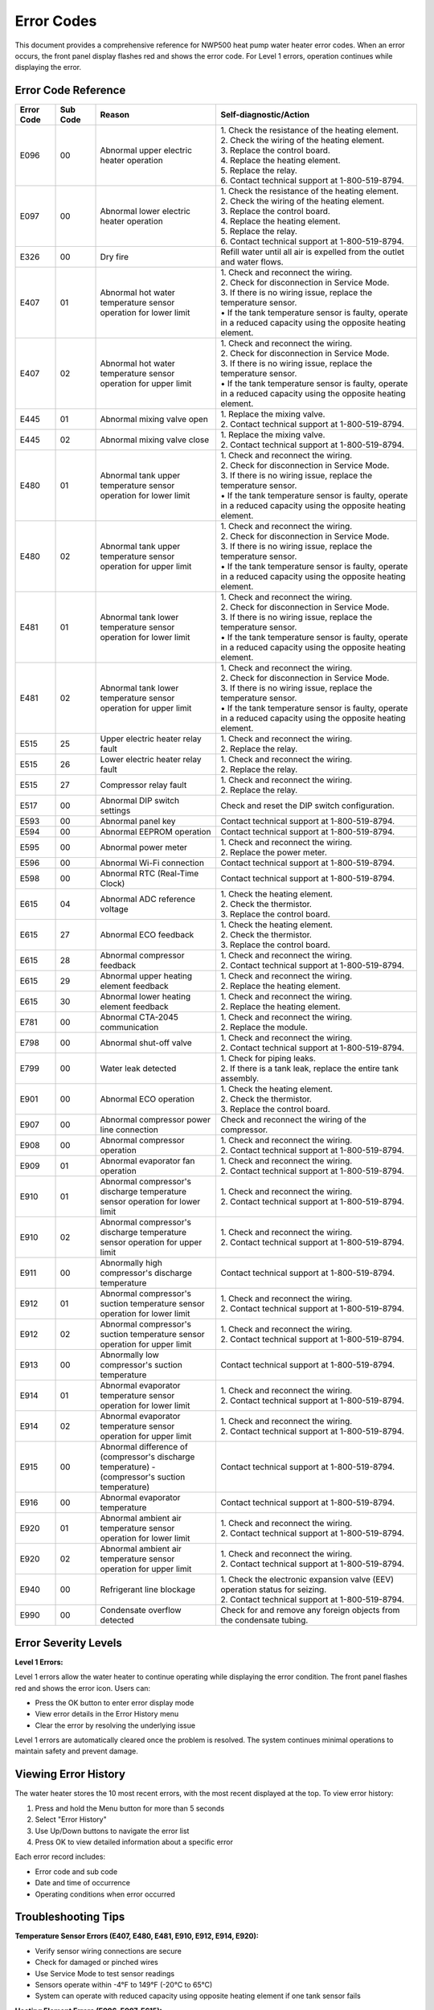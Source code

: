 Error Codes
===========

This document provides a comprehensive reference for NWP500 heat pump water heater error codes. When an error occurs, the front panel display flashes red and shows the error code. For Level 1 errors, operation continues while displaying the error.

Error Code Reference
--------------------

.. list-table::
   :header-rows: 1
   :widths: 10 10 30 50

   * - Error Code
     - Sub Code
     - Reason
     - Self-diagnostic/Action
   * - E096
     - 00
     - Abnormal upper electric heater operation
     - | 1. Check the resistance of the heating element.
       | 2. Check the wiring of the heating element.
       | 3. Replace the control board.
       | 4. Replace the heating element.
       | 5. Replace the relay.
       | 6. Contact technical support at 1-800-519-8794.
   * - E097
     - 00
     - Abnormal lower electric heater operation
     - | 1. Check the resistance of the heating element.
       | 2. Check the wiring of the heating element.
       | 3. Replace the control board.
       | 4. Replace the heating element.
       | 5. Replace the relay.
       | 6. Contact technical support at 1-800-519-8794.
   * - E326
     - 00
     - Dry fire
     - Refill water until all air is expelled from the outlet and water flows.
   * - E407
     - 01
     - Abnormal hot water temperature sensor operation for lower limit
     - | 1. Check and reconnect the wiring.
       | 2. Check for disconnection in Service Mode.
       | 3. If there is no wiring issue, replace the temperature sensor.
       | • If the tank temperature sensor is faulty, operate in a reduced capacity using the opposite heating element.
   * - E407
     - 02
     - Abnormal hot water temperature sensor operation for upper limit
     - | 1. Check and reconnect the wiring.
       | 2. Check for disconnection in Service Mode.
       | 3. If there is no wiring issue, replace the temperature sensor.
       | • If the tank temperature sensor is faulty, operate in a reduced capacity using the opposite heating element.
   * - E445
     - 01
     - Abnormal mixing valve open
     - | 1. Replace the mixing valve.
       | 2. Contact technical support at 1-800-519-8794.
   * - E445
     - 02
     - Abnormal mixing valve close
     - | 1. Replace the mixing valve.
       | 2. Contact technical support at 1-800-519-8794.
   * - E480
     - 01
     - Abnormal tank upper temperature sensor operation for lower limit
     - | 1. Check and reconnect the wiring.
       | 2. Check for disconnection in Service Mode.
       | 3. If there is no wiring issue, replace the temperature sensor.
       | • If the tank temperature sensor is faulty, operate in a reduced capacity using the opposite heating element.
   * - E480
     - 02
     - Abnormal tank upper temperature sensor operation for upper limit
     - | 1. Check and reconnect the wiring.
       | 2. Check for disconnection in Service Mode.
       | 3. If there is no wiring issue, replace the temperature sensor.
       | • If the tank temperature sensor is faulty, operate in a reduced capacity using the opposite heating element.
   * - E481
     - 01
     - Abnormal tank lower temperature sensor operation for lower limit
     - | 1. Check and reconnect the wiring.
       | 2. Check for disconnection in Service Mode.
       | 3. If there is no wiring issue, replace the temperature sensor.
       | • If the tank temperature sensor is faulty, operate in a reduced capacity using the opposite heating element.
   * - E481
     - 02
     - Abnormal tank lower temperature sensor operation for upper limit
     - | 1. Check and reconnect the wiring.
       | 2. Check for disconnection in Service Mode.
       | 3. If there is no wiring issue, replace the temperature sensor.
       | • If the tank temperature sensor is faulty, operate in a reduced capacity using the opposite heating element.
   * - E515
     - 25
     - Upper electric heater relay fault
     - | 1. Check and reconnect the wiring.
       | 2. Replace the relay.
   * - E515
     - 26
     - Lower electric heater relay fault
     - | 1. Check and reconnect the wiring.
       | 2. Replace the relay.
   * - E515
     - 27
     - Compressor relay fault
     - | 1. Check and reconnect the wiring.
       | 2. Replace the relay.
   * - E517
     - 00
     - Abnormal DIP switch settings
     - Check and reset the DIP switch configuration.
   * - E593
     - 00
     - Abnormal panel key
     - Contact technical support at 1-800-519-8794.
   * - E594
     - 00
     - Abnormal EEPROM operation
     - Contact technical support at 1-800-519-8794.
   * - E595
     - 00
     - Abnormal power meter
     - | 1. Check and reconnect the wiring.
       | 2. Replace the power meter.
   * - E596
     - 00
     - Abnormal Wi-Fi connection
     - Contact technical support at 1-800-519-8794.
   * - E598
     - 00
     - Abnormal RTC (Real-Time Clock)
     - Contact technical support at 1-800-519-8794.
   * - E615
     - 04
     - Abnormal ADC reference voltage
     - | 1. Check the heating element.
       | 2. Check the thermistor.
       | 3. Replace the control board.
   * - E615
     - 27
     - Abnormal ECO feedback
     - | 1. Check the heating element.
       | 2. Check the thermistor.
       | 3. Replace the control board.
   * - E615
     - 28
     - Abnormal compressor feedback
     - | 1. Check and reconnect the wiring.
       | 2. Contact technical support at 1-800-519-8794.
   * - E615
     - 29
     - Abnormal upper heating element feedback
     - | 1. Check and reconnect the wiring.
       | 2. Replace the heating element.
   * - E615
     - 30
     - Abnormal lower heating element feedback
     - | 1. Check and reconnect the wiring.
       | 2. Replace the heating element.
   * - E781
     - 00
     - Abnormal CTA-2045 communication
     - | 1. Check and reconnect the wiring.
       | 2. Replace the module.
   * - E798
     - 00
     - Abnormal shut-off valve
     - | 1. Check and reconnect the wiring.
       | 2. Contact technical support at 1-800-519-8794.
   * - E799
     - 00
     - Water leak detected
     - | 1. Check for piping leaks.
       | 2. If there is a tank leak, replace the entire tank assembly.
   * - E901
     - 00
     - Abnormal ECO operation
     - | 1. Check the heating element.
       | 2. Check the thermistor.
       | 3. Replace the control board.
   * - E907
     - 00
     - Abnormal compressor power line connection
     - Check and reconnect the wiring of the compressor.
   * - E908
     - 00
     - Abnormal compressor operation
     - | 1. Check and reconnect the wiring.
       | 2. Contact technical support at 1-800-519-8794.
   * - E909
     - 01
     - Abnormal evaporator fan operation
     - | 1. Check and reconnect the wiring.
       | 2. Contact technical support at 1-800-519-8794.
   * - E910
     - 01
     - Abnormal compressor's discharge temperature sensor operation for lower limit
     - | 1. Check and reconnect the wiring.
       | 2. Contact technical support at 1-800-519-8794.
   * - E910
     - 02
     - Abnormal compressor's discharge temperature sensor operation for upper limit
     - | 1. Check and reconnect the wiring.
       | 2. Contact technical support at 1-800-519-8794.
   * - E911
     - 00
     - Abnormally high compressor's discharge temperature
     - Contact technical support at 1-800-519-8794.
   * - E912
     - 01
     - Abnormal compressor's suction temperature sensor operation for lower limit
     - | 1. Check and reconnect the wiring.
       | 2. Contact technical support at 1-800-519-8794.
   * - E912
     - 02
     - Abnormal compressor's suction temperature sensor operation for upper limit
     - | 1. Check and reconnect the wiring.
       | 2. Contact technical support at 1-800-519-8794.
   * - E913
     - 00
     - Abnormally low compressor's suction temperature
     - Contact technical support at 1-800-519-8794.
   * - E914
     - 01
     - Abnormal evaporator temperature sensor operation for lower limit
     - | 1. Check and reconnect the wiring.
       | 2. Contact technical support at 1-800-519-8794.
   * - E914
     - 02
     - Abnormal evaporator temperature sensor operation for upper limit
     - | 1. Check and reconnect the wiring.
       | 2. Contact technical support at 1-800-519-8794.
   * - E915
     - 00
     - Abnormal difference of (compressor's discharge temperature) - (compressor's suction temperature)
     - Contact technical support at 1-800-519-8794.
   * - E916
     - 00
     - Abnormal evaporator temperature
     - Contact technical support at 1-800-519-8794.
   * - E920
     - 01
     - Abnormal ambient air temperature sensor operation for lower limit
     - | 1. Check and reconnect the wiring.
       | 2. Contact technical support at 1-800-519-8794.
   * - E920
     - 02
     - Abnormal ambient air temperature sensor operation for upper limit
     - | 1. Check and reconnect the wiring.
       | 2. Contact technical support at 1-800-519-8794.
   * - E940
     - 00
     - Refrigerant line blockage
     - | 1. Check the electronic expansion valve (EEV) operation status for seizing.
       | 2. Contact technical support at 1-800-519-8794.
   * - E990
     - 00
     - Condensate overflow detected
     - Check for and remove any foreign objects from the condensate tubing.

Error Severity Levels
---------------------

**Level 1 Errors:**

Level 1 errors allow the water heater to continue operating while displaying the error condition. The front panel flashes red and shows the error icon. Users can:

* Press the OK button to enter error display mode
* View error details in the Error History menu
* Clear the error by resolving the underlying issue

Level 1 errors are automatically cleared once the problem is resolved. The system continues minimal operations to maintain safety and prevent damage.

Viewing Error History
---------------------

The water heater stores the 10 most recent errors, with the most recent displayed at the top. To view error history:

1. Press and hold the Menu button for more than 5 seconds
2. Select "Error History"
3. Use Up/Down buttons to navigate the error list
4. Press OK to view detailed information about a specific error

Each error record includes:

* Error code and sub code
* Date and time of occurrence
* Operating conditions when error occurred

Troubleshooting Tips
--------------------

**Temperature Sensor Errors (E407, E480, E481, E910, E912, E914, E920):**

* Verify sensor wiring connections are secure
* Check for damaged or pinched wires
* Use Service Mode to test sensor readings
* Sensors operate within -4°F to 149°F (-20°C to 65°C)
* System can operate with reduced capacity using opposite heating element if one tank sensor fails

**Heating Element Errors (E096, E097, E615):**

* Verify power supply: 208-240V AC, 60Hz, 1 Phase
* Check element resistance with multimeter
* Inspect wiring for loose connections or damage
* Element specifications: 3,755W @ 208V or 5,000W @ 240V
* Verify circuit breaker is 30A rated

**Compressor/Heat Pump Errors (E907, E908, E911, E913, E915, E916, E940):**

* Check compressor power connections
* Verify proper voltage supply
* Listen for unusual compressor sounds
* Check refrigerant pressures (requires certified technician)
* Verify evaporator fan operation
* Check EEV operation and step position
* Ensure adequate airflow through air intake/exhaust (Ø8")

**Communication Errors (E596, E781):**

* Verify WiFi signal strength (check wifiRssi in status)
* For CTA-2045: Check module connection and wiring
* Restart device if communication error persists
* Check front panel settings menu for communication enable/disable

**Water System Errors (E326, E799, E990):**

* E326 (Dry fire): Ensure tank is filled before operation
* E799 (Water leak): Inspect all plumbing connections and tank for leaks
* E990 (Condensate overflow): Clear condensate drain tubing of obstructions

**When to Contact Technical Support:**

Contact technical support at 1-800-519-8794 when:

* Multiple errors occur simultaneously
* Error persists after following diagnostic steps
* Control board or complex components need replacement
* Refrigerant system work is required (certified technician only)
* Safety concerns exist

See Also
--------

* :doc:`device_status` - Status field descriptions
* :doc:`mqtt_protocol` - Error reporting via MQTT
* Installation Manual - Complete technical specifications
